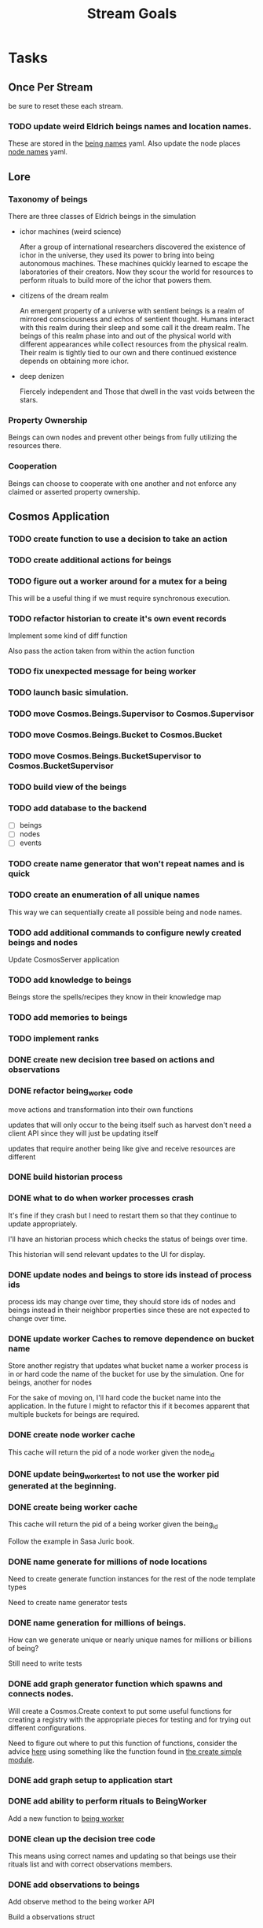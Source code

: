 #+TITLE: Stream Goals

* Tasks
** Once Per Stream
be sure to reset these each stream.
*** TODO update weird Eldrich beings names and location names.
These are stored in the [[file:apps/cosmos/data/node_name_registry.yaml][being names]] yaml.
Also update the node places [[file:apps/cosmos/data/node_name_registry.yaml][node names]] yaml.

** Lore
*** Taxonomy of beings
There are three classes of Eldrich beings in the simulation
- ichor machines (weird science)

  After a group of international researchers discovered
  the existence of ichor in the universe, they used its power
  to bring into being autonomous machines.
  These machines quickly learned to escape the laboratories of their
  creators. Now they scour the world for resources to perform rituals
  to build more of the ichor that powers them.

- citizens of the dream realm

  An emergent property of a universe with sentient beings is a
  realm of mirrored consciousness and echos of sentient thought.
  Humans interact with this realm during their sleep and some call
  it the dream realm. The beings of this realm phase into and out of
  the physical world with different appearances while collect resources
  from the physical realm.
  Their realm is tightly tied to our own and there continued existence
  depends on obtaining more ichor.

- deep denizen

  Fiercely independent and
  Those that dwell in the vast voids between the stars.

*** Property Ownership
Beings can own nodes and prevent other beings from fully utilizing the
resources there.


*** Cooperation
Beings can choose to cooperate with one another and not enforce any claimed or
asserted property ownership.


** Cosmos Application
*** TODO create function to use a decision to take an action
*** TODO create additional actions for beings
*** TODO figure out a worker around for a mutex for a being
This will be a useful thing if we must require synchronous execution.
*** TODO refactor historian to create it's own event records
Implement some kind of diff function

Also pass the action taken from within the action function
*** TODO fix unexpected message for being worker
*** TODO launch basic simulation.
*** TODO move Cosmos.Beings.Supervisor to Cosmos.Supervisor
*** TODO move Cosmos.Beings.Bucket to Cosmos.Bucket
*** TODO move Cosmos.Beings.BucketSupervisor to Cosmos.BucketSupervisor

*** TODO build view of the beings

*** TODO add database to the backend
- [ ] beings
- [ ] nodes
- [ ] events

*** TODO create name generator that won't repeat names and is quick

*** TODO create an enumeration of all unique names
This way we can sequentially create all possible being and node names.

*** TODO add additional commands to configure newly created beings and nodes
Update CosmosServer application

*** TODO add knowledge to beings
Beings store the spells/recipes they know in
their knowledge map

*** TODO add memories to beings

*** TODO implement ranks

*** DONE create new decision tree based on actions and observations
*** DONE refactor being_worker code
move actions and transformation into their own functions

updates that will only occur to the being itself such as harvest
don't need a client API since they will just be updating itself

updates that require another being like give and receive resources
are different
*** DONE build historian process
*** DONE what to do when worker processes crash
It's fine if they crash but I need to restart them
so that they continue to update appropriately.

I'll have an historian process which checks the status of beings over
time.

This historian will send relevant updates to the UI for
display.

*** DONE update nodes and beings to store ids instead of process ids
process ids may change over time, they should store ids of nodes
and beings instead in their neighbor properties since these are
not expected to change over time.

*** DONE update worker Caches to remove dependence on bucket name
Store another registry that updates what bucket name a worker process is in
or hard code the name of the bucket for use by the simulation. One for beings,
another for nodes

For the sake of moving on, I'll hard code the bucket name into
the application. In the future I might to refactor this if it
becomes apparent that multiple buckets for beings are required.

*** DONE create node worker cache
This cache will return the pid of a node worker given the node_id

*** DONE update being_worker_test to not use the worker pid generated at the beginning.

*** DONE create being worker cache
This cache will return the pid of a being worker given the being_id

Follow the example in Sasa Juric book.

*** DONE name generate for millions of node locations
Need to create generate function instances for the rest of the node template types

Need to create name generator tests

*** DONE name generation for millions of beings.
How can we generate unique or nearly unique names
for millions or billions of being?

Still need to write tests

*** DONE add graph generator function which spawns and connects nodes.
Will create a Cosmos.Create context to put some useful functions
for creating a registry with the appropriate pieces for testing
and for trying out different configurations.

Need to figure out where to put this function of functions,
consider the advice [[https://stackoverflow.com/questions/34623694/run-code-on-application-startup-phoenix-framework-elixir][here]] using something like the function
found in [[file:apps/cosmos/create/simple.exs][the create simple module]].

*** DONE add graph setup to application start

*** DONE add ability to perform rituals to BeingWorker
Add a new function to [[file:apps/cosmos/lib/cosmos/beings/being_worker.ex][being worker]]

*** DONE clean up the decision tree code
      This means using correct names and updating
      so that beings use their rituals list
      and with correct observations members.

*** DONE add observations to beings
Add observe method to the being worker API

Build a observations struct

*** DONE consider creating a decision maker process
-- don't build this
this would replace part of the being worker functionality

instead a decision maker process puts actions in a queue which
it sends to the beingworker to execute.

This would allow external storage of how to make a decision.

Should also consider using a decision tree to make decisions,
with specific cut off values being unique to beings.

*** DONE create decision tree
should the decision tree spawn task processes what send commands to
the original worker process?

I think yes

Or should the worker process receive the returned value and then generate
a task which allows itself to use the client api?


*** DONE add grimiore rituals/recipies

*** DONE add move to BeingWorker

*** DONE add neighbors to Node

*** DONE remove call to other worker being in give resources

*** DONE implement beings function that collects resources
Probably means that we need a function to look at all beings at a certain node
and decides who gets what. Does it make sense for a being registry to take care of this?


*** DONE add resource to Cosmos.Locations.Node

*** DONE add resources to Cosmos.Beings.Being

*** DONE add attach to node for Being worker

*** DONE create node worker similar to being worker.

*** DONE resolve deadlock of processes in exp
I won't solve this because I want to take a completly different approach
to modifying existing beings. The exp approach will always have the
chance that two beingserver processes will call each other and dead lock.


** Cosmos Server Application
*** DONE Implement the command parser following [[https://elixir-lang.org/getting-started/mix-otp/docs-tests-and-with.html][this page]].

*** DONE Build the server following this [[https://elixir-lang.org/getting-started/mix-otp/dependencies-and-umbrella-projects.html][page]].

*** DONE Work on [[https://elixir-lang.org/getting-started/mix-otp/supervisor-and-application.html#our-first-supervisor][adding application start up customization]]

*** DONE add supervision to the genserver and it's child processes.
Working on this starting 5/4


** Cosmos Web Application
*** TODO go througgh a Phoenix tutorial

*** TODO find out what liveview is about


** Cosmos art
This section is for todos related to getting visuals related to
the beings.

Right now I want to explore using 1-bit character forms

*** TODO create tempalte for being avatars

*** TODO create 4 frame animations for each part of tempalte

*** TODO create evolution of beings upon rank up

** Cosmos Music

*** TODO make a sound for each being

*** TODO make ambient music to play at each location

* Releases
** Release Boron
Run simulation with:
- 100k beings
- 10k nodes
- preference for survival
- basic view of each being

We won't implement:
- generations
- Social interactions
- no published website yet

** Release Radon
- 100k beings
- 10k nodes
- different personalities of beings
  - explorers
  - survivalists
  - resource hoarders
- generations of beings

We will not implement:
- Social interactions

** Release Bismuth
- 200k beings
- 30k nodes
- generations
- social interactions

* Learnings
** Build a system first, then figure out more complicated behavior later.
In the first pass, I'll just build beings that make observaitons
of their environment and don't store a history of interactions other
than possibly their friends. Based on this observation they will make
decisions. Later iterations can include more complex traditional AI
systems. And much later reinforcement learning can be used.

** Focus on single being behavior first
Before working on the multi-being behavior too much I think
I will focus more on single being behavior and flush-out
how it will make decisions based on its observations.

** About concurrent being workers
Many of the BeingWorker functions need to pull a being state,
do a computation and return a new updated being state to the
bucekt. I think the restriction that there is a one to one
relationship between being states and being workers means
that I don't need to use a Mutex when updating the being state.

I need to think of a test to make sure this assumption is safe.

** How to use genserver
Originally, I had planned to use the genserver to hold the data for beings.
However following the [[https://elixir-lang.org/getting-started/mix-otp/genserver.html][tutorial]] The genserver holds the buckets which will
store the data. When updating the buckets using the Buckets implemented API,
Since we are using the Agent behaviour, the bucket retrived from the GenServer API
lookup will also be updated.

_tl;dr_
Still use genserver but now we will deal with the buckets once they are created.

** What does =iex -S mix= do?
Mix projects have a =mix.exs= file which is an elixir script with details of how to start
an application. The iex command has an -S flag to run a script. So =iex -S mix= runs
the script that starts the application before returning control to user in the REPL.

** Runtime config vs. compile-time config
Use the runtime config as frequently as possible to make the
overall project more flexible.

** Use ets to store some static data
After the app starts consider loading the =data= in =yamls= into
the ets table.

* Tech Debt
** Fix issue with relative path to yaml files required by cosmos.beings and cosmos.nodes

* Emacs oddities
** What to do when emacs hangs [[https://www.reddit.com/r/emacs/comments/k7cku8/when_emacs_hangs_what_do_you_do/][here]]
** Learn to use the eshell better
** Learn to use vterm in emacs better

* Resources
** Viz libraries
*** [[https://github.com/mindok/contex][contex]] library in elixir for making SVG
*** [[https://d3js.org/][d3]] js library for awesome visualizations
*** Build a Godot client?
Consider this.

** decision trees
*** Survival Tree
#+begin_src mermaid
graph TD
    A[SurvivalTree] --> B(low_on_ichor?)
    B -->|ichor >= ichor_thresh| C(collect_ritual_resources)
    B -->|ichor < ichor_thresh| D(can_perform_ritual?)
    D -->|Yes| E[action: perform_ritual]
    D -->|No| F(find_necessary_resources)
    F -->|current node has needed resource| G[action: harvest]
    F -->|current node does not have needed resources| H[action: move]
    C -->|current node does not have needed resources| H
    C -->|current node has needed resource| I[have sufficient amount of resource at node]
    I -->|Yes| H
    I -->|No| G
#+end_src
